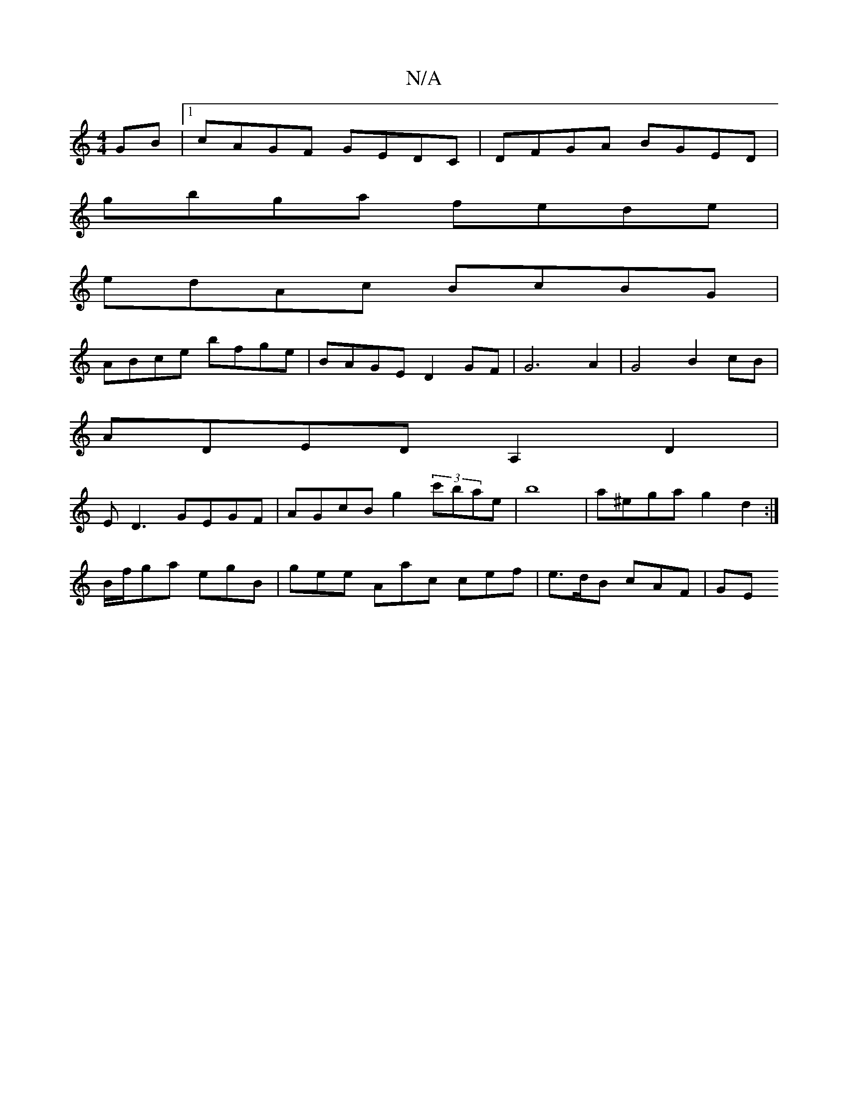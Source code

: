 X:1
T:N/A
M:4/4
R:N/A
K:Cmajor
GB |1 cAGF GEDC | DFGA BGED |
gbga fede |
edAc BcBG |
ABce bfge | BAGE D2 GF | G6 A2 | G4 B2 cB |
ADED A,2 D2 |
ED3 GEGF | AGcB g2 (3c'bae | b8 | a^ega g2 d2:|
B/f/ga egB | gee Aac cef | e>dB cAF | GE
